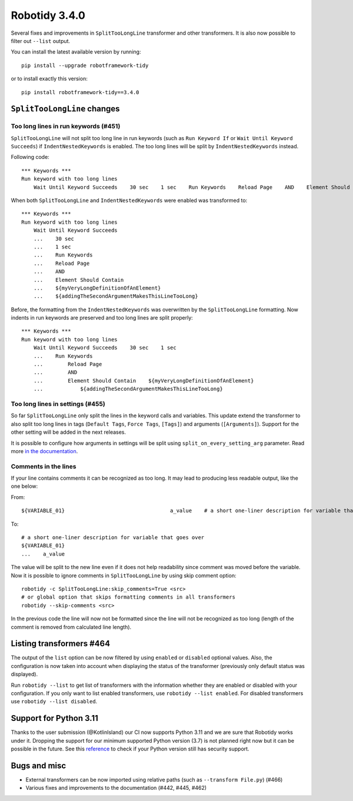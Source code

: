 Robotidy 3.4.0
=========================================

Several fixes and improvements in ``SplitTooLongLine`` transformer and other transformers. It is also now possible to
filter out ``--list`` output.

You can install the latest available version by running::

    pip install --upgrade robotframework-tidy

or to install exactly this version::

    pip install robotframework-tidy==3.4.0

``SplitTooLongLine`` changes
------------------------------

Too long lines in run keywords (#451)
~~~~~~~~~~~~~~~~~~~~~~~~~~~~~~~~~~~~~~

``SplitTooLongLine`` will not split too long line in run keywords (such as ``Run Keyword If`` or
``Wait Until Keyword Succeeds``) if ``IndentNestedKeywords`` is enabled. The too long lines will be split by
``IndentNestedKeywords`` instead.

Following code::

    *** Keywords ***
    Run keyword with too long lines
        Wait Until Keyword Succeeds    30 sec    1 sec    Run Keywords    Reload Page    AND    Element Should Contain    ${myVeryLongDefinitionOfAnElement}    ${addingTheSecondArgumentMakesThisLineTooLong}

When both ``SplitTooLongLine`` and ``IndentNestedKeywords`` were enabled was transformed to::

    *** Keywords ***
    Run keyword with too long lines
        Wait Until Keyword Succeeds
        ...    30 sec
        ...    1 sec
        ...    Run Keywords
        ...    Reload Page
        ...    AND
        ...    Element Should Contain
        ...    ${myVeryLongDefinitionOfAnElement}
        ...    ${addingTheSecondArgumentMakesThisLineTooLong}

Before, the formatting from the ``IndentNestedKeywords`` was overwritten by the ``SplitTooLongLine`` formatting.
Now indents in run keywords are preserved and too long lines are split properly::

    *** Keywords ***
    Run keyword with too long lines
        Wait Until Keyword Succeeds    30 sec    1 sec
        ...    Run Keywords
        ...        Reload Page
        ...        AND
        ...        Element Should Contain    ${myVeryLongDefinitionOfAnElement}
        ...            ${addingTheSecondArgumentMakesThisLineTooLong}

Too long lines in settings (#455)
~~~~~~~~~~~~~~~~~~~~~~~~~~~~~~~~~~~~

So far ``SplitTooLongLine`` only split the lines in the keyword calls and variables. This update extend the transformer
to also split too long lines in tags (``Default Tags``, ``Force Tags``, ``[Tags]``) and arguments (``[Arguments]``).
Support for the other setting will be added in the next releases.

It is possible to configure how arguments in settings will be split using ``split_on_every_setting_arg`` parameter.
Read more `in the documentation <https://robotidy.readthedocs.io/en/stable/transformers/SplitTooLongLine.html#split-settings-arguments-on-every-line>`_.

Comments in the lines
~~~~~~~~~~~~~~~~~~~~~~~~~~~~

If your line contains comments it can be recognized as too long. It may lead to producing less readable output, like
the one below:

From::

    ${VARIABLE_01}                                  a_value    # a short one-liner description for variable that goes over

To::

    # a short one-liner description for variable that goes over
    ${VARIABLE_01}
    ...    a_value

The value will be split to the new line even if it does not help readability since comment was moved before the
variable.
Now it is possible to ignore comments in ``SplitTooLongLine`` by using skip comment option::

    robotidy -c SplitTooLongLine:skip_comments=True <src>
    # or global option that skips formatting comments in all transformers
    robotidy --skip-comments <src>

In the previous code the line will now not be formatted since the line will not be recognized as too long (length of the
comment is removed from calculated line length).

Listing transformers #464
--------------------------

The output of the ``list`` option can be now filtered by using ``enabled`` or ``disabled`` optional values. Also,
the configuration is now taken into account when displaying the status of the transformer (previously only default
status was displayed).

Run ``robotidy --list`` to get list of transformers with the information whether they are enabled or disabled with
your configuration. If you only want to list enabled transformers, use ``robotidy --list enabled``. For disabled
transformers use ``robotidy --list disabled``.

Support for Python 3.11
-------------------------

Thanks to the user submission (@KotlinIsland) our CI now supports Python 3.11 and we are sure that Robotidy works
under it.
Dropping the support for our minimum supported Python version (3.7) is not planned right now but it can be possible
in the future. See this `reference <https://endoflife.date/python>`_ to check if your Python version still has
security support.

Bugs and misc
--------------

- External transformers can be now imported using relative paths (such as ``--transform File.py``) (#466)
- Various fixes and improvements to the documentation (#442, #445, #462)
